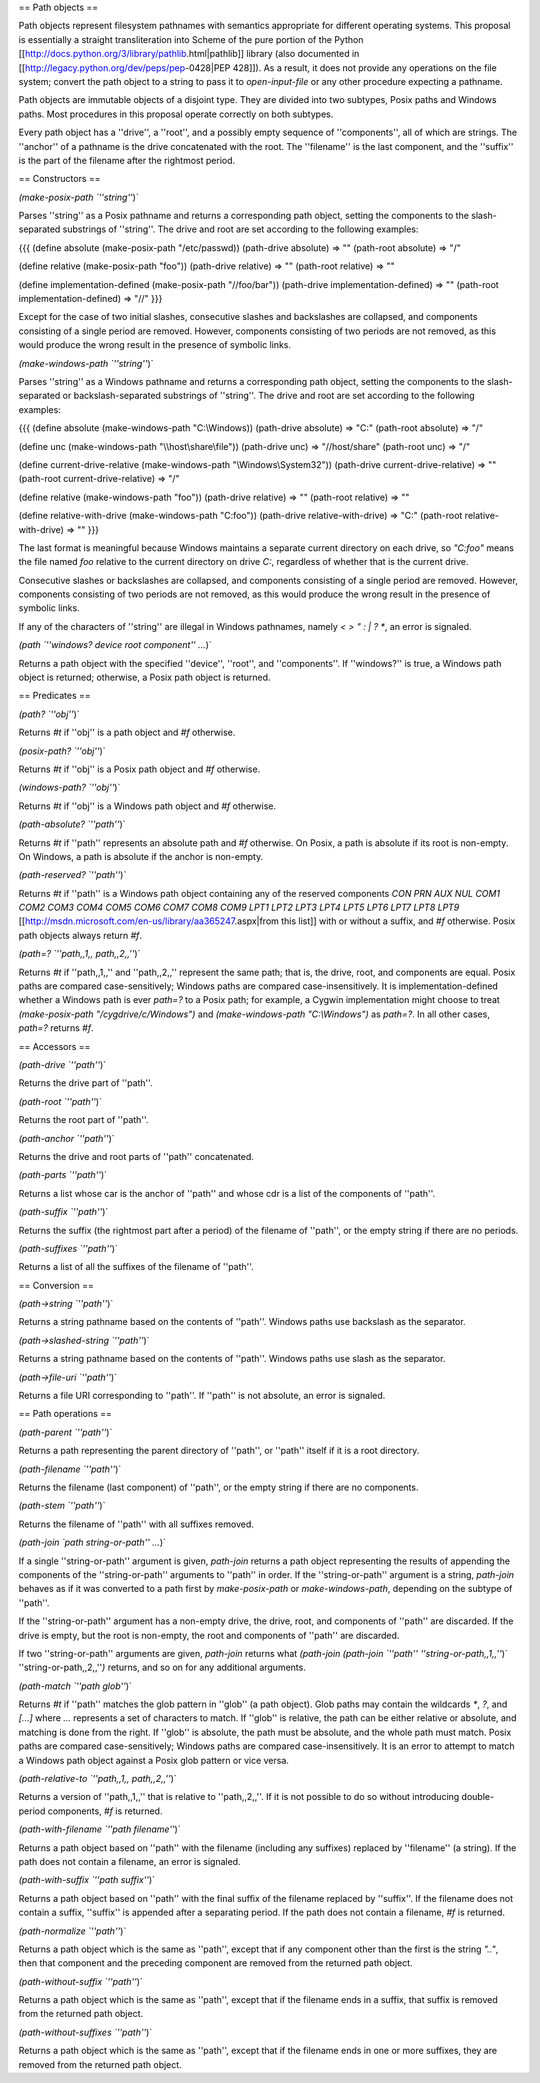 == Path objects ==

Path objects represent filesystem pathnames with semantics appropriate for different operating systems.  This proposal is essentially a straight transliteration into Scheme of the pure portion of the Python [[http://docs.python.org/3/library/pathlib.html|pathlib]] library (also documented in [[http://legacy.python.org/dev/peps/pep-0428|PEP 428]]).  As a result, it does not provide any operations on the file system; convert the path object to a string to pass it to `open-input-file` or any other procedure expecting a pathname.

Path objects are immutable objects of a disjoint type.  They are divided into two subtypes, Posix paths and Windows paths.  Most procedures in this proposal operate correctly on both subtypes.

Every path object has a ''drive'', a ''root'', and a possibly empty sequence of ''components'', all of which are strings.  The ''anchor'' of a pathname is the drive concatenated with the root.  The ''filename'' is the last component, and the ''suffix'' is the part of the filename after the rightmost period.

== Constructors ==

`(make-posix-path `''string''`)`

Parses ''string'' as a Posix pathname and returns a corresponding path object, setting the components to the slash-separated substrings of ''string''.  The drive and root are set according to the following examples:

{{{
(define absolute (make-posix-path "/etc/passwd))
(path-drive absolute) => ""
(path-root absolute) => "/"

(define relative (make-posix-path "foo"))
(path-drive relative) => ""
(path-root relative) => ""

(define implementation-defined (make-posix-path "//foo/bar"))
(path-drive implementation-defined) => ""
(path-root implementation-defined) => "//"
}}}

Except for the case of two initial slashes, consecutive slashes and backslashes are collapsed, and components consisting of a single period are removed.  However, components consisting of two periods are not removed, as this would produce the wrong result in the presence of symbolic links.


`(make-windows-path `''string''`)`

Parses ''string'' as a Windows pathname and returns a corresponding path object, setting the components to the slash-separated or backslash-separated substrings of ''string''.  The drive and root are set according to the following examples:

{{{
(define absolute (make-windows-path "C:\\Windows))
(path-drive absolute) => "C:"
(path-root absolute) => "/"

(define unc (make-windows-path "\\\\host\\share\\file"))
(path-drive unc) => "//host/share"
(path-root unc) => "/"

(define current-drive-relative (make-windows-path "\\Windows\\System32"))
(path-drive current-drive-relative) => ""
(path-root current-drive-relative) => "/"

(define relative (make-windows-path "foo"))
(path-drive relative) => ""
(path-root relative) => ""

(define relative-with-drive (make-windows-path "C:foo"))
(path-drive relative-with-drive) => "C:"
(path-root relative-with-drive) => ""
}}}

The last format is meaningful because Windows maintains a separate current directory
on each drive, so `"C:foo"` means the file named `foo` relative to the current directory on drive `C:`, regardless of whether that is the current drive.

Consecutive slashes or backslashes are collapsed, and components consisting of a single period are removed.  However, components consisting of two periods are not removed, as this would produce the wrong result in the presence of symbolic links.

If any of the characters of ''string'' are illegal in Windows pathnames, namely `< > " : | ? *`, an error is signaled.

`(path `''windows? device root component'' ...`)`

Returns a path object with the specified ''device'', ''root'', and ''components''.  If ''windows?'' is true, a Windows path object is returned; otherwise, a Posix path object is returned.

== Predicates ==

`(path? `''obj''`)`

Returns `#t` if ''obj'' is a path object and `#f` otherwise.

`(posix-path? `''obj''`)`

Returns `#t` if ''obj'' is a Posix path object and `#f` otherwise.

`(windows-path? `''obj''`)`

Returns `#t` if ''obj'' is a Windows path object and `#f` otherwise.

`(path-absolute? `''path''`)`

Returns `#t` if ''path'' represents an absolute path and `#f` otherwise.  On Posix, a path is absolute if its root is non-empty.  On Windows, a path is absolute if the anchor is non-empty.

`(path-reserved? `''path''`)`

Returns `#t` if ''path'' is a Windows path object containing any of the reserved components `CON PRN AUX NUL COM1 COM2 COM3 COM4 COM5 COM6 COM7 COM8 COM9 LPT1 LPT2 LPT3 LPT4 LPT5 LPT6 LPT7 LPT8 LPT9` [[http://msdn.microsoft.com/en-us/library/aa365247.aspx|from this list]] with or without a suffix, and `#f` otherwise.  Posix path objects always return `#f`.

`(path=? `''path,,1,, path,,2,,''`)`

Returns `#t` if ''path,,1,,'' and ''path,,2,,'' represent the same path; that is, the drive, root, and components are equal.  Posix paths are compared case-sensitively; Windows paths are compared case-insensitively.  It is implementation-defined whether a Windows path is ever `path=?` to a Posix path; for example, a Cygwin implementation might choose to treat `(make-posix-path "/cygdrive/c/Windows")` and `(make-windows-path "C:\\Windows")` as `path=?`.  In all other cases, `path=?` returns `#f`.  

== Accessors ==

`(path-drive `''path''`)`

Returns the drive part of ''path''.

`(path-root `''path''`)`

Returns the root part of ''path''.

`(path-anchor `''path''`)`

Returns the drive and root parts of ''path'' concatenated.

`(path-parts `''path''`)`

Returns a list whose car is the anchor of ''path'' and whose cdr is a list of the components of ''path''.

`(path-suffix `''path''`)`

Returns the suffix (the rightmost part after a period) of the filename of ''path'', or the empty string if there are no periods.

`(path-suffixes `''path''`)`

Returns a list of all the suffixes of the filename of ''path''.

== Conversion ==

`(path->string `''path''`)`

Returns a string pathname based on the contents of ''path''.  Windows paths use backslash as the separator.

`(path->slashed-string `''path''`)`

Returns a string pathname based on the contents of ''path''.  Windows paths use slash as the separator.

`(path->file-uri `''path''`)`

Returns a file URI corresponding to ''path''.  If ''path'' is not absolute, an error is signaled.

== Path operations ==

`(path-parent `''path''`)`

Returns a path representing the parent directory of ''path'', or ''path'' itself if it is a root directory.

`(path-filename `''path''`)`

Returns the filename (last component) of ''path'', or the empty string if there are no components.

`(path-stem `''path''`)`

Returns the filename of ''path'' with all suffixes removed.

`(path-join `path string-or-path'' ...`)`

If a single ''string-or-path'' argument is given, `path-join` returns a path object representing the results of appending the components of the ''string-or-path'' arguments to ''path'' in order.  If the ''string-or-path'' argument is a string, `path-join` behaves as if it was converted to a path first by `make-posix-path` or `make-windows-path`, depending on the subtype of ''path''.

If the ''string-or-path'' argument has a non-empty drive, the drive, root, and components of ''path'' are discarded.  If the drive is empty, but the root is non-empty, the root and components of ''path'' are discarded.

If two ''string-or-path'' arguments are given, `path-join` returns what `(path-join (path-join `''path'' ''string-or-path,,1,,''`)` ''string-or-path,,2,,''`)` returns, and so on for any additional arguments.

`(path-match `''path glob''`)`

Returns `#t` if ''path'' matches the glob pattern in ''glob'' (a path object).  Glob paths may contain the wildcards `*`, `?`, and `[...]` where `...` represents a set of characters to match.  If ''glob'' is relative, the path can be either relative or absolute, and matching is done from the right.  If ''glob'' is absolute, the path must be absolute, and the whole path must match.  Posix paths are compared case-sensitively; Windows paths are compared case-insensitively.  It is an error to attempt to match a Windows path object against a Posix glob pattern or vice versa.

`(path-relative-to `''path,,1,, path,,2,,''`)`

Returns a version of ''path,,1,,'' that is relative to ''path,,2,,''.  If it is not possible to do so without introducing double-period components, `#f` is returned.

`(path-with-filename `''path filename''`)`

Returns a path object based on ''path'' with the filename (including any suffixes) replaced by ''filename'' (a string).  If the path does not contain a filename, an error is signaled.

`(path-with-suffix `''path suffix''`)`

Returns a path object based on ''path'' with the final suffix of the filename replaced by ''suffix''.  If the filename does not contain a suffix, ''suffix'' is appended after a separating period.  If the path does not contain a filename, `#f` is returned.

`(path-normalize `''path''`)`

Returns a path object which is the same as ''path'', except that if any component other than the first is the string `".."`, then that component and the preceding component are removed from the returned path object.

`(path-without-suffix `''path''`)`

Returns a path object which is the same as ''path'', except that if the filename ends in a suffix, that suffix is removed from the returned path object.

`(path-without-suffixes `''path''`)`

Returns a path object which is the same as ''path'', except that if the filename ends in one or more suffixes, they are removed from the returned path object.


